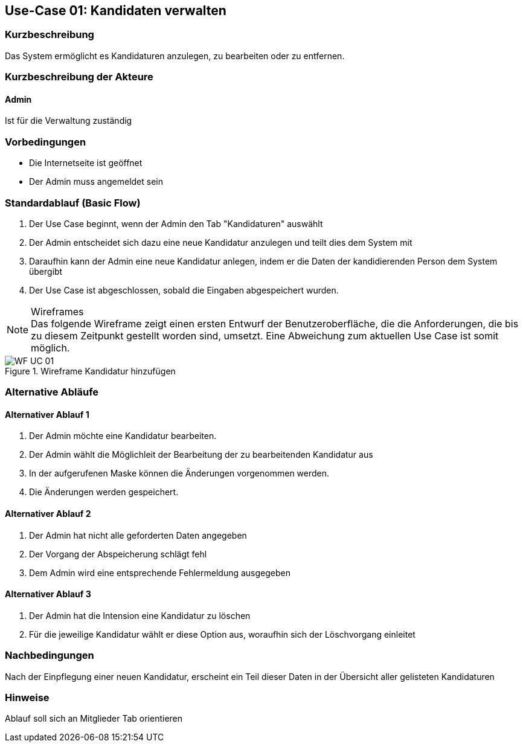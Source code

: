 == Use-Case 01: Kandidaten verwalten
===	Kurzbeschreibung
Das System ermöglicht es Kandidaturen anzulegen, zu bearbeiten oder zu entfernen.  

===	Kurzbeschreibung der Akteure
==== Admin
Ist für die Verwaltung zuständig

=== Vorbedingungen

* Die Internetseite ist geöffnet
* Der Admin muss angemeldet sein  

=== Standardablauf (Basic Flow)

. Der Use Case beginnt, wenn der Admin den Tab "Kandidaturen" auswählt
. Der Admin entscheidet sich dazu eine neue Kandidatur anzulegen und teilt dies dem System mit
. Daraufhin kann der Admin eine neue Kandidatur anlegen, indem er die Daten der kandidierenden Person dem System übergibt
. Der Use Case ist abgeschlossen, sobald die Eingaben abgespeichert wurden.

.Wireframes
NOTE: Das folgende Wireframe zeigt einen ersten Entwurf der Benutzeroberfläche, die die Anforderungen, die bis zu diesem Zeitpunkt gestellt worden sind, umsetzt. Eine Abweichung zum aktuellen Use Case ist somit möglich.

.Wireframe Kandidatur hinzufügen
image::WF/Kandidatur_erstellen.jpg[WF UC 01]

=== Alternative Abläufe

==== Alternativer Ablauf 1
 
. Der Admin möchte eine Kandidatur bearbeiten. 

. Der Admin wählt die Möglichleit der Bearbeitung der zu bearbeitenden Kandidatur aus
. In der aufgerufenen Maske können die Änderungen vorgenommen werden.
. Die Änderungen werden gespeichert.

==== Alternativer Ablauf 2

. Der Admin hat nicht alle geforderten Daten angegeben
. Der Vorgang der Abspeicherung schlägt fehl
. Dem Admin wird eine entsprechende Fehlermeldung ausgegeben

==== Alternativer Ablauf 3

. Der Admin hat die Intension eine Kandidatur zu löschen
. Für die jeweilige Kandidatur wählt er diese Option aus, woraufhin sich der Löschvorgang einleitet

===	Nachbedingungen
Nach der Einpflegung einer neuen Kandidatur, erscheint ein Teil dieser Daten in der Übersicht aller gelisteten Kandidaturen

=== Hinweise
Ablauf soll sich an Mitglieder Tab orientieren